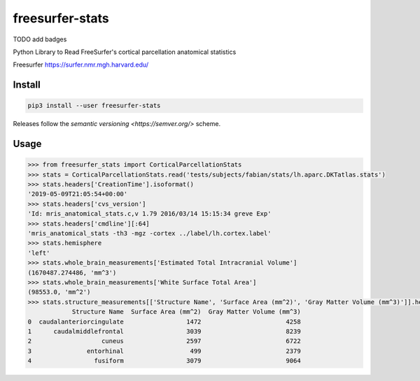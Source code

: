 freesurfer-stats
================

TODO add badges

Python Library to Read FreeSurfer's cortical parcellation anatomical statistics

Freesurfer https://surfer.nmr.mgh.harvard.edu/

Install
-------

.. code:: sh

    pip3 install --user freesurfer-stats

Releases follow the `semantic versioning <https://semver.org/>` scheme.

Usage
-----

.. code:: python

    >>> from freesurfer_stats import CorticalParcellationStats
    >>> stats = CorticalParcellationStats.read('tests/subjects/fabian/stats/lh.aparc.DKTatlas.stats')
    >>> stats.headers['CreationTime'].isoformat()
    '2019-05-09T21:05:54+00:00'
    >>> stats.headers['cvs_version']
    'Id: mris_anatomical_stats.c,v 1.79 2016/03/14 15:15:34 greve Exp'
    >>> stats.headers['cmdline'][:64]
    'mris_anatomical_stats -th3 -mgz -cortex ../label/lh.cortex.label'
    >>> stats.hemisphere
    'left'
    >>> stats.whole_brain_measurements['Estimated Total Intracranial Volume']
    (1670487.274486, 'mm^3')
    >>> stats.whole_brain_measurements['White Surface Total Area']
    (98553.0, 'mm^2')
    >>> stats.structure_measurements[['Structure Name', 'Surface Area (mm^2)', 'Gray Matter Volume (mm^3)']].head()
                Structure Name  Surface Area (mm^2)  Gray Matter Volume (mm^3)
    0  caudalanteriorcingulate                 1472                       4258
    1      caudalmiddlefrontal                 3039                       8239
    2                   cuneus                 2597                       6722
    3               entorhinal                  499                       2379
    4                 fusiform                 3079                       9064
